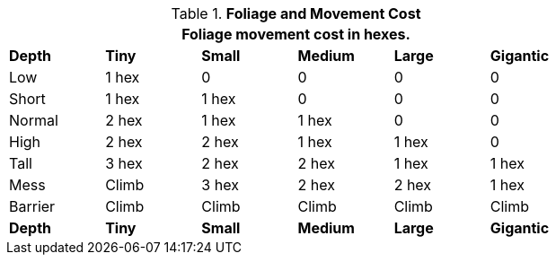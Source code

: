 // Table 12.4 Foliage Movement Penalties
.*Foliage and Movement Cost*
[width="75%",cols="6*^",frame="all", stripes="even"]
|===
6+<|Foliage movement cost in hexes. 

s|Depth
s|Tiny
s|Small
s|Medium
s|Large
s|Gigantic

|Low
|1 hex
|0
|0
|0
|0

|Short
|1 hex
|1 hex
|0
|0
|0

|Normal
|2 hex
|1 hex
|1 hex
|0
|0

|High
|2 hex
|2 hex
|1 hex
|1 hex
|0

|Tall
|3 hex
|2 hex
|2 hex
|1 hex
|1 hex

|Mess
|Climb
|3 hex
|2 hex
|2 hex
|1 hex

|Barrier
|Climb
|Climb
|Climb
|Climb
|Climb

s|Depth
s|Tiny
s|Small
s|Medium
s|Large
s|Gigantic
|===
